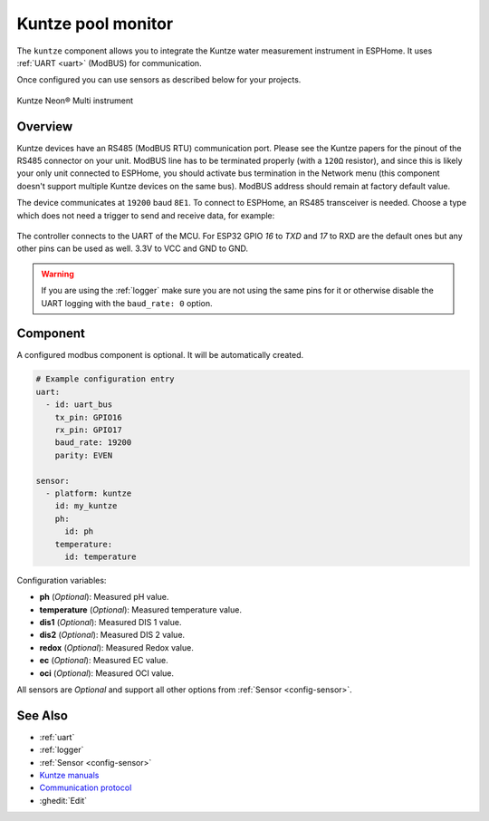 Kuntze pool monitor
===================

.. seo::
    :description: Instructions for setting up Kuntze pool monitor in ESPHome.
    :image: kuntze.jpg

The ``kuntze`` component allows you to integrate the Kuntze water measurement
instrument in ESPHome. It uses :ref:`UART <uart>` (ModBUS) for communication.

Once configured you can use sensors as described below for your projects.


.. figure:: ../../images/kuntze.jpg
    :align: center

    Kuntze Neon® Multi instrument

Overview
--------

Kuntze devices have an RS485 (ModBUS RTU) communication port. Please see the
Kuntze papers for the pinout of the RS485 connector on your unit. ModBUS line
has to be terminated properly (with a ``120Ω`` resistor), and since this is likely
your only unit connected to ESPHome, you should activate bus termination in the
Network menu (this component doesn't support multiple Kuntze devices on the same
bus). ModBUS address should remain at factory default value.

The device communicates at ``19200`` baud ``8E1``. To connect to ESPHome, an RS485
transceiver is needed. Choose a type which does not need a trigger to send and
receive data,  for example:

.. figure:: ../../images/rs485.jpg

The controller connects to the UART of the MCU. For ESP32 GPIO `16` to `TXD` and `17`
to RXD are the default ones but any other pins can be used as well. 3.3V to VCC and GND to GND.

.. warning::

    If you are using the :ref:`logger` make sure you are not using the same pins for it or otherwise disable the UART
    logging with the ``baud_rate: 0`` option.

Component
---------

A configured modbus component is optional. It will be automatically created.

.. code-block:: yaml

    # Example configuration entry
    uart:
      - id: uart_bus
        tx_pin: GPIO16
        rx_pin: GPIO17
        baud_rate: 19200
        parity: EVEN

    sensor:
      - platform: kuntze
        id: my_kuntze
        ph:
          id: ph
        temperature:
          id: temperature


Configuration variables:

- **ph** (*Optional*): Measured pH value.
- **temperature** (*Optional*): Measured temperature value.
- **dis1** (*Optional*): Measured DIS 1 value.
- **dis2** (*Optional*): Measured DIS 2 value.
- **redox** (*Optional*): Measured Redox value.
- **ec** (*Optional*): Measured EC value.
- **oci** (*Optional*): Measured OCI value.

All sensors are *Optional* and support all other options from :ref:`Sensor <config-sensor>`.

See Also
--------

- :ref:`uart`
- :ref:`logger`
- :ref:`Sensor <config-sensor>`
- `Kuntze manuals <https://www.kuntze.com/en/downloads-2/>`__
- `Communication protocol <https://www.kuntze.com/wp-content/uploads/2021/05/2019_Manual_Modbus-RTU_ENG.pdf>`__
- :ghedit:`Edit`
